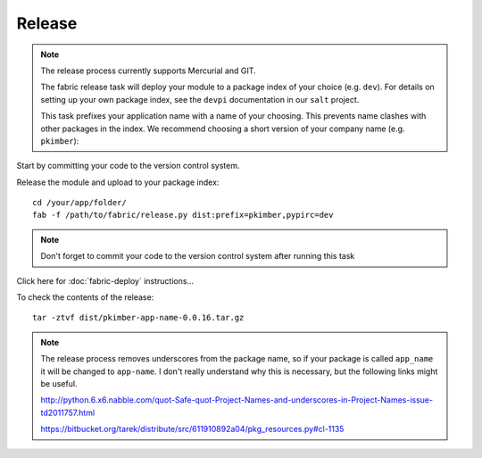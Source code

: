 Release
*******

.. note::

  The release process currently supports Mercurial and GIT.

  The fabric release task will deploy your module to a package index of your choice (e.g. ``dev``).
  For details on setting up your own package index, see the ``devpi`` documentation in our ``salt``
  project.

  This task prefixes your application name with a name of your choosing.  This prevents name
  clashes with other packages in the index.  We recommend choosing a short version of your company
  name (e.g.  ``pkimber``):

Start by committing your code to the version control system.

Release the module and upload to your package index:

::

  cd /your/app/folder/
  fab -f /path/to/fabric/release.py dist:prefix=pkimber,pypirc=dev

.. note::

  Don't forget to commit your code to the version control system after running this task

Click here for :doc:`fabric-deploy` instructions...

To check the contents of the release:

::

  tar -ztvf dist/pkimber-app-name-0.0.16.tar.gz

.. note::

  The release process removes underscores from the package name, so if your package is called
  ``app_name`` it will be changed to ``app-name``.  I don't really understand why this is
  necessary, but the following links might be useful.

  http://python.6.x6.nabble.com/quot-Safe-quot-Project-Names-and-underscores-in-Project-Names-issue-td2011757.html

  https://bitbucket.org/tarek/distribute/src/611910892a04/pkg_resources.py#cl-1135
